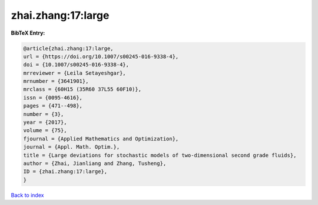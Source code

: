 zhai.zhang:17:large
===================

.. :cite:t:`zhai.zhang:17:large`

.. bibliography:: ../../All.bib

**BibTeX Entry:**

.. code-block:: bibtex

   @article{zhai.zhang:17:large,
   url = {https://doi.org/10.1007/s00245-016-9338-4},
   doi = {10.1007/s00245-016-9338-4},
   mrreviewer = {Leila Setayeshgar},
   mrnumber = {3641901},
   mrclass = {60H15 (35R60 37L55 60F10)},
   issn = {0095-4616},
   pages = {471--498},
   number = {3},
   year = {2017},
   volume = {75},
   fjournal = {Applied Mathematics and Optimization},
   journal = {Appl. Math. Optim.},
   title = {Large deviations for stochastic models of two-dimensional second grade fluids},
   author = {Zhai, Jianliang and Zhang, Tusheng},
   ID = {zhai.zhang:17:large},
   }

`Back to index <../index>`_
